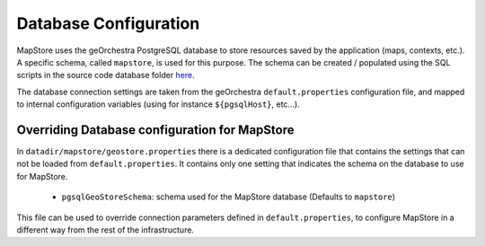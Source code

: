 Database Configuration
======================
MapStore uses the geOrchestra PostgreSQL database to store resources saved by the application (maps, contexts, etc.).
A specific schema, called ``mapstore``, is used for this purpose.
The schema can be created / populated using the SQL scripts in the source code database folder `here <https://github.com/georchestra/mapstore2-georchestra/tree/master/database/>`_.

The database connection settings are taken from the geOrchestra ``default.properties`` configuration file, and mapped to
internal configuration variables (using for instance ``${pgsqlHost}``, etc...).

Overriding Database configuration for MapStore
^^^^^^^^^^^^^^^^^^^^^^^^^^^^^^^^^^^^^^^^^^^^^^

In ``datadir/mapstore/geostore.properties`` there is a dedicated configuration file that contains the settings that can not be loaded from ``default.properties``.
It contains only one setting that indicates the schema on the database to use for MapStore.

 * ``pgsqlGeoStoreSchema``: schema used for the MapStore database (Defaults to ``mapstore``)

This file can be used to override connection parameters defined in ``default.properties``, to configure MapStore in a different way from the rest of the infrastructure.

